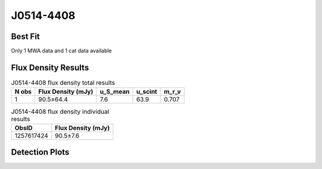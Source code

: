 .. _J0514-4408:
J0514-4408
==========

Best Fit
--------
Only 1 MWA data and 1 cat data available



Flux Density Results
--------------------
.. csv-table:: J0514-4408 flux density total results
   :header: "N obs", "Flux Density (mJy)", "u_S_mean", "u_scint", "m_r_v"

   "1",  "90.5±64.4", "7.6", "63.9", "0.707"

.. csv-table:: J0514-4408 flux density individual results
   :header: "ObsID", "Flux Density (mJy)"

    "1257617424", "90.5±7.6"

Detection Plots
---------------

.. image:: detection_plots/1257617424_J0514-4408.prepfold.png
  :width: 800

.. image:: on_pulse_plots/1257617424_J0514-4408_512_bins_gaussian_components.png
  :width: 800